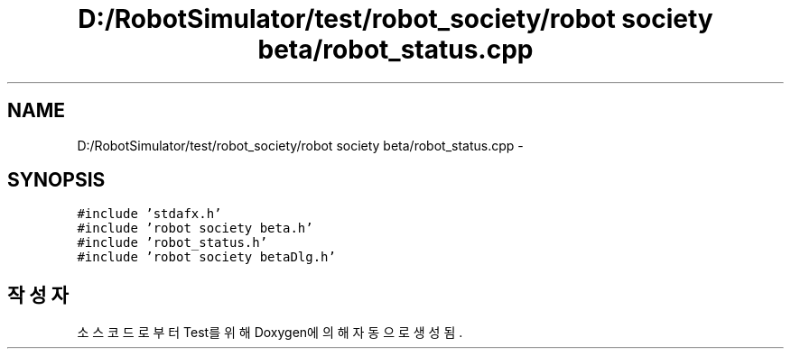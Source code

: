 .TH "D:/RobotSimulator/test/robot_society/robot society beta/robot_status.cpp" 3 "화 1월 27 2015" "Version Ver 1.0.0" "Test" \" -*- nroff -*-
.ad l
.nh
.SH NAME
D:/RobotSimulator/test/robot_society/robot society beta/robot_status.cpp \- 
.SH SYNOPSIS
.br
.PP
\fC#include 'stdafx\&.h'\fP
.br
\fC#include 'robot society beta\&.h'\fP
.br
\fC#include 'robot_status\&.h'\fP
.br
\fC#include 'robot society betaDlg\&.h'\fP
.br

.SH "작성자"
.PP 
소스 코드로부터 Test를 위해 Doxygen에 의해 자동으로 생성됨\&.
